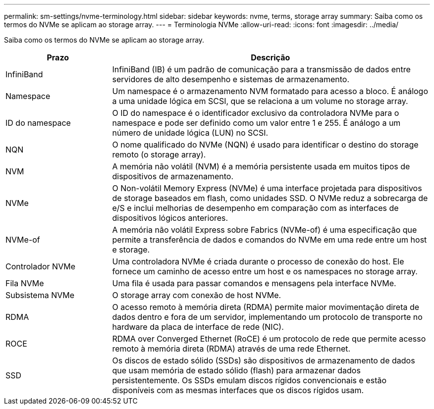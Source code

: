 ---
permalink: sm-settings/nvme-terminology.html 
sidebar: sidebar 
keywords: nvme, terms, storage array 
summary: Saiba como os termos do NVMe se aplicam ao storage array. 
---
= Terminologia NVMe
:allow-uri-read: 
:icons: font
:imagesdir: ../media/


[role="lead"]
Saiba como os termos do NVMe se aplicam ao storage array.

[cols="1a,3a"]
|===
| Prazo | Descrição 


 a| 
InfiniBand
 a| 
InfiniBand (IB) é um padrão de comunicação para a transmissão de dados entre servidores de alto desempenho e sistemas de armazenamento.



 a| 
Namespace
 a| 
Um namespace é o armazenamento NVM formatado para acesso a bloco. É análogo a uma unidade lógica em SCSI, que se relaciona a um volume no storage array.



 a| 
ID do namespace
 a| 
O ID do namespace é o identificador exclusivo da controladora NVMe para o namespace e pode ser definido como um valor entre 1 e 255. É análogo a um número de unidade lógica (LUN) no SCSI.



 a| 
NQN
 a| 
O nome qualificado do NVMe (NQN) é usado para identificar o destino do storage remoto (o storage array).



 a| 
NVM
 a| 
A memória não volátil (NVM) é a memória persistente usada em muitos tipos de dispositivos de armazenamento.



 a| 
NVMe
 a| 
O Non-volátil Memory Express (NVMe) é uma interface projetada para dispositivos de storage baseados em flash, como unidades SSD. O NVMe reduz a sobrecarga de e/S e inclui melhorias de desempenho em comparação com as interfaces de dispositivos lógicos anteriores.



 a| 
NVMe-of
 a| 
A memória não volátil Express sobre Fabrics (NVMe-of) é uma especificação que permite a transferência de dados e comandos do NVMe em uma rede entre um host e storage.



 a| 
Controlador NVMe
 a| 
Uma controladora NVMe é criada durante o processo de conexão do host. Ele fornece um caminho de acesso entre um host e os namespaces no storage array.



 a| 
Fila NVMe
 a| 
Uma fila é usada para passar comandos e mensagens pela interface NVMe.



 a| 
Subsistema NVMe
 a| 
O storage array com conexão de host NVMe.



 a| 
RDMA
 a| 
O acesso remoto à memória direta (RDMA) permite maior movimentação direta de dados dentro e fora de um servidor, implementando um protocolo de transporte no hardware da placa de interface de rede (NIC).



 a| 
ROCE
 a| 
RDMA over Converged Ethernet (RoCE) é um protocolo de rede que permite acesso remoto à memória direta (RDMA) através de uma rede Ethernet.



 a| 
SSD
 a| 
Os discos de estado sólido (SSDs) são dispositivos de armazenamento de dados que usam memória de estado sólido (flash) para armazenar dados persistentemente. Os SSDs emulam discos rígidos convencionais e estão disponíveis com as mesmas interfaces que os discos rígidos usam.

|===